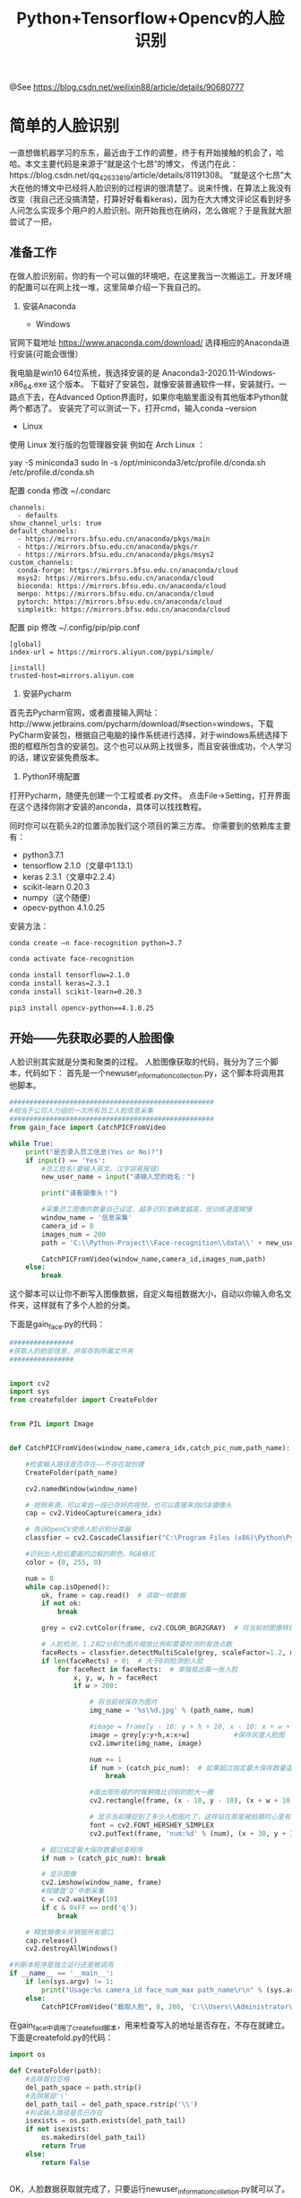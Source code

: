 #+TITLE: Python+Tensorflow+Opencv的人脸识别

@See https://blog.csdn.net/weilixin88/article/details/90680777

* 简单的人脸识别
一直想做机器学习的东东，最近由于工作的调整，终于有开始接触的机会了，哈哈。本文主要代码是来源于“就是这个七昂”的博文，
传送门在此：https://blog.csdn.net/qq_42633819/article/details/81191308。
”就是这个七昂”大大在他的博文中已经将人脸识别的过程讲的很清楚了。说来忏愧，在算法上我没有改变（我自己还没搞清楚，打算好好看看keras)，因为在大大博文评论区看到好多人问怎么实现多个用户的人脸识别。刚开始我也在纳闷，怎么做呢？于是我就大胆尝试了一把，

** 准备工作
在做人脸识别前，你的有一个可以做的环境吧，在这里我当一次搬运工。开发环境的配置可以在网上找一堆，这里简单介绍一下我自己的。

1. 安装Anaconda

 - Windows
官网下载地址 https://www.anaconda.com/download/
选择相应的Anaconda进行安装(可能会很慢）

我电脑是win10 64位系统，我选择安装的是 Anaconda3-2020.11-Windows-x86_64.exe 这个版本。
下载好了安装包，就像安装普通软件一样，安装就行。一路点下去，在Advanced Option界面时，如果你电脑里面没有其他版本Python就两个都选了。
安装完了可以测试一下，打开cmd，输入conda --version

 - Linux
使用 Linux 发行版的包管理器安装
例如在 Arch Linux ：

yay -S miniconda3
sudo ln -s /opt/miniconda3/etc/profile.d/conda.sh /etc/profile.d/conda.sh

配置 conda
修改 ~/.condarc
#+BEGIN_EXAMPLE
channels:
  - defaults
show_channel_urls: true
default_channels:
  - https://mirrors.bfsu.edu.cn/anaconda/pkgs/main
  - https://mirrors.bfsu.edu.cn/anaconda/pkgs/r
  - https://mirrors.bfsu.edu.cn/anaconda/pkgs/msys2
custom_channels:
  conda-forge: https://mirrors.bfsu.edu.cn/anaconda/cloud
  msys2: https://mirrors.bfsu.edu.cn/anaconda/cloud
  bioconda: https://mirrors.bfsu.edu.cn/anaconda/cloud
  menpo: https://mirrors.bfsu.edu.cn/anaconda/cloud
  pytorch: https://mirrors.bfsu.edu.cn/anaconda/cloud
  simpleitk: https://mirrors.bfsu.edu.cn/anaconda/cloud
#+END_EXAMPLE

配置 pip
修改 ~/.config/pip/pip.conf
#+BEGIN_EXAMPLE
[global]
index-url = https://mirrors.aliyun.com/pypi/simple/

[install]
trusted-host=mirrors.aliyun.com
#+END_EXAMPLE

2. 安装Pycharm
首先去Pycharm官网，或者直接输入网址：http://www.jetbrains.com/pycharm/download/#section=windows，下载PyCharm安装包，根据自己电脑的操作系统进行选择，对于windows系统选择下图的框框所包含的安装包。这个也可以从网上找很多，而且安装很成功，个人学习的话，建议安装免费版本。

3. Python环境配置
打开Pycharm，随便先创建一个工程或者.py文件。
点击File→Setting，打开界面在这个选择你刚才安装的anconda，具体可以找找教程。
[[file:./images/Pycharm-Project-Interpreter.png]]

同时你可以在箭头2的位置添加我们这个项目的第三方库。
你需要到的依赖库主要有：

 - python3.7.1
 - tensorflow 2.1.0（文章中1.13.1）
 - keras 2.3.1（文章中2.2.4）
 - scikit-learn 0.20.3
 - numpy（这个随便）
 - opecv-python 4.1.0.25

安装方法：
#+BEGIN_SRC sh
conda create –n face-recognition python=3.7

conda activate face-recognition

conda install tensorflow=2.1.0
conda install keras=2.3.1
conda install scikit-learn=0.20.3

pip3 install opencv-python==4.1.0.25
#+END_SRC

** 开始——先获取必要的人脸图像
人脸识别其实就是分类和聚类的过程。
人脸图像获取的代码，我分为了三个脚本，代码如下：
首先是一个newuser_information_collection.py，这个脚本将调用其他脚本。
#+BEGIN_SRC python
###################################################
#相当于公司人力组织一次所有员工人脸信息采集
###################################################
from gain_face import CatchPICFromVideo

while True:
    print("是否录入员工信息(Yes or No)?")
    if input() == 'Yes':
        #员工姓名(要输入英文，汉字容易报错)
        new_user_name = input("请输入您的姓名：")

        print("请看摄像头！")

        #采集员工图像的数量自己设定，越多识别准确度越高，但训练速度贼慢
        window_name = '信息采集'                                                                                  #图像窗口
        camera_id = 0                                                                                            #相机的ID号
        images_num = 200                                                                                         #采集图片数量
        path = 'C:\\Python-Project\\Face-recognition\\data\\' + new_user_name   #图像保存位置

        CatchPICFromVideo(window_name,camera_id,images_num,path)
    else:
        break

#+END_SRC

这个脚本可以让你不断写入图像数据，自定义每组数据大小，自动以你输入命名文件夹，这样就有了多个人脸的分类。

下面是gain_face.py的代码：
#+BEGIN_SRC python
################
#获取人的脸部信息，并保存到所属文件夹
################


import cv2
import sys
from createfolder import CreateFolder


from PIL import Image


def CatchPICFromVideo(window_name,camera_idx,catch_pic_num,path_name):

    #检查输入路径是否存在——不存在就创建
    CreateFolder(path_name)

    cv2.namedWindow(window_name)

    # 视频来源，可以来自一段已存好的视频，也可以直接来自USB摄像头
    cap = cv2.VideoCapture(camera_idx)

    # 告诉OpenCV使用人脸识别分类器
    classfier = cv2.CascadeClassifier("C:\Program Files (x86)\Python\Python37\Lib\site-packages\cv2\data\haarcascade_frontalface_alt2.xml")

    #识别出人脸后要画的边框的颜色，RGB格式
    color = (0, 255, 0)

    num = 0
    while cap.isOpened():
        ok, frame = cap.read()  # 读取一帧数据
        if not ok:
            break

        grey = cv2.cvtColor(frame, cv2.COLOR_BGR2GRAY)  # 将当前桢图像转换成灰度图像

        # 人脸检测，1.2和2分别为图片缩放比例和需要检测的有效点数
        faceRects = classfier.detectMultiScale(grey, scaleFactor=1.2, minNeighbors=2, minSize=(32, 32))
        if len(faceRects) > 0:  # 大于0则检测到人脸
            for faceRect in faceRects:  # 单独框出每一张人脸
                x, y, w, h = faceRect
                if w > 200:

                    # 将当前帧保存为图片
                    img_name = '%s\%d.jpg' % (path_name, num)

                    #image = frame[y - 10: y + h + 10, x - 10: x + w + 10]
                    image = grey[y:y+h,x:x+w]           #保存灰度人脸图
                    cv2.imwrite(img_name, image)

                    num += 1
                    if num > (catch_pic_num):  # 如果超过指定最大保存数量退出循环
                        break

                    #画出矩形框的时候稍微比识别的脸大一圈
                    cv2.rectangle(frame, (x - 10, y - 10), (x + w + 10, y + h + 10), color, 2)

                    # 显示当前捕捉到了多少人脸图片了，这样站在那里被拍摄时心里有个数，不用两眼一抹黑傻等着
                    font = cv2.FONT_HERSHEY_SIMPLEX
                    cv2.putText(frame, 'num:%d' % (num), (x + 30, y + 30), font, 1, (255, 0, 255), 4)

        # 超过指定最大保存数量结束程序
        if num > (catch_pic_num): break

        # 显示图像
        cv2.imshow(window_name, frame)
        #按键盘‘Q’中断采集
        c = cv2.waitKey(10)
        if c & 0xFF == ord('q'):
            break

    # 释放摄像头并销毁所有窗口
    cap.release()
    cv2.destroyAllWindows()

#判断本程序是独立运行还是被调用
if __name__ == '__main__':
    if len(sys.argv) != 1:
        print("Usage:%s camera_id face_num_max path_name\r\n" % (sys.argv[0]))
    else:
        CatchPICFromVideo("截取人脸", 0, 200, 'C:\\Users\\Administrator\\Documents\\Python Project\\Face recognition\\data\\huangsongmao')

#+END_SRC

在gain_face中调用了createfold脚本，用来检查写入的地址是否存在，不存在就建立。
下面是createfold.py的代码：
#+BEGIN_SRC python
import os

def CreateFolder(path):
    #去除首位空格
    del_path_space = path.strip()
    #去除尾部'\'
    del_path_tail = del_path_space.rstrip('\\')
    #判读输入路径是否已存在
    isexists = os.path.exists(del_path_tail)
    if not isexists:
        os.makedirs(del_path_tail)
        return True
    else:
        return False


#+END_SRC
OK，人脸数据获取就完成了，只要运行newuser_information_colletion.py就可以了。

如果没有电脑摄像头，也可以下载“人脸图像数据集”替换“摄像头保存的人脸图像”。

CASIA-WebFace.zip（4.4GB）下载地址：
https://doc-0g-98-docs.googleusercontent.com/docs/securesc/p6vq0jv3r789camnt4ml8btk5mj3m4k2/1v4961qppnvgqf8lq179ho4nl86fsnee/1616554875000/01512658535062358685/03582181080251392395/1Of_EVz-yHV7QVWQGihYfvtny9Ne8qXVz?e=download&authuser=0&nonce=qqo6lq3fe5mpk&user=03582181080251392395&hash=btcm9phqmqmfaerfmo3sasrqrvudibnt

** 训练——分类吧
想训练我们保存好的人脸图像，就得先把它们读取出来，然后写到一个数组array中，对吧。
load_dataset.py
#+BEGIN_SRC python
import sys
import numpy as np
import os
import cv2
################################################
#读取待训练的人脸图像，指定图像路径即可
################################################
IMAGE_SIZE = 64
#将输入的图像大小统一
def resize_image(image,height = IMAGE_SIZE,width = IMAGE_SIZE):
    top,bottom,left,right = 0,0,0,0
    #获取图像大小
    h,w,_ = image.shape
    #对于长宽不一的，取最大值
    longest_edge = max(h,w)
    #计算较短的边需要加多少像素
    if h < longest_edge:
        dh = longest_edge - h
        top = dh // 2
        bottom = dh - top
    elif w < longest_edge:
        dw = longest_edge - w
        left = dw // 2
        right = dw - left
    else:
        pass
    #定义填充颜色
    BLACK = [0,0,0]

    #给图像增加边界，使图片长、宽等长，cv2.BORDER_CONSTANT指定边界颜色由value指定
    constant_image = cv2.copyMakeBorder(image,top,bottom,left,right,cv2.BORDER_CONSTANT,value=BLACK)

    return cv2.resize(constant_image,(height,width))
#读取数据
images = []     #数据集
labels = []     #标注集
def read_path(path_name):
    for dir_item in os.listdir(path_name):
        full_path = path_name + '\\' + dir_item
        if os.path.isdir(full_path):
            read_path(full_path)
        else:
            #判断是人脸照片
            if dir_item.endswith('.jpg'):
                image = cv2.imread(full_path)
                image = resize_image(image)

                images.append(image)
                labels.append(path_name)

    return images,labels

#为每一类数据赋予唯一的标签值
def label_id(label,users,user_num):
    for i in range(user_num):
        if label.endswith(users[i]):
            return i

#从指定位置读数据
def load_dataset(path_name):
    users = os.listdir(path_name)
    user_num = len(users)

    images,labels = read_path(path_name)
    images_np = np.array(images)
    #每个图片夹都赋予一个固定唯一的标签
    labels_np = np.array([label_id(label,users,user_num) for label in labels])

    return images_np,labels_np

if __name__ == '__main__':
    if len(sys.argv) != 1:
        print("Usage:%s path_name\r\n" % (sys.argv[0]))
    else:
        images,labels = load_dataset('C:\\Users\\Administrator\\Documents\\Python Project\\Face recognition\\data')
        #print(labels)

#+END_SRC

数据和对应的标注都以array形式对出来了，是不是该分类训练了啊。

face_train.py
#+BEGIN_SRC python
########################
#人脸特征训练
########################

import random

import os
from sklearn.model_selection import train_test_split
from keras.preprocessing.image import ImageDataGenerator
from keras.models import Sequential
from keras.layers import Dense, Dropout, Activation, Flatten
from keras.layers import Convolution2D, MaxPooling2D
from keras.optimizers import SGD
from keras.utils import np_utils
from keras.models import load_model
from keras import backend as K

from load_dataset import load_dataset, resize_image

IMAGE_SIZE = 64

class Dataset:
    def __init__(self, path_name):
        # 训练集
        self.train_images = None
        self.train_labels = None

        # 验证集
        self.valid_images = None
        self.valid_labels = None

        # 测试集
        self.test_images = None
        self.test_labels = None

        # 数据集加载路径
        self.path_name = path_name
        # 图像种类
        self.user_num = len(os.listdir(path_name))
        #当前库采用的维度顺序
        self.input_shape = None

    # 加载数据集并按照交叉验证的原则划分数据集并进行相关预处理工作
    def load(self, img_rows=IMAGE_SIZE, img_cols=IMAGE_SIZE,
             img_channels=3):
        #数据种类
        nb_classes = self.user_num
        #加载数据集到内存
        images, labels = load_dataset(self.path_name)

        train_images, valid_images, train_labels, valid_labels = train_test_split(images, labels, test_size=0.3,
                                                                                  random_state=random.randint(0, 100))
        # _, test_images, _, test_labels = train_test_split(images, labels, test_size=0.5,
        #                                                   random_state=random.randint(0, 100))

        # 当前的维度顺序如果为'th'，则输入图片数据时的顺序为：channels,rows,cols，否则:rows,cols,channels
        # 这部分代码就是根据keras库要求的维度顺序重组训练数据集
        if K.image_dim_ordering() == 'th':
            train_images = train_images.reshape(train_images.shape[0], img_channels, img_rows, img_cols)
            valid_images = valid_images.reshape(valid_images.shape[0], img_channels, img_rows, img_cols)
            #test_images = test_images.reshape(test_images.shape[0], img_channels, img_rows, img_cols)
            self.input_shape = (img_channels, img_rows, img_cols)
        else:
            train_images = train_images.reshape(train_images.shape[0], img_rows, img_cols, img_channels)
            valid_images = valid_images.reshape(valid_images.shape[0], img_rows, img_cols, img_channels)
            #test_images = test_images.reshape(test_images.shape[0], img_rows, img_cols, img_channels)
            self.input_shape = (img_rows, img_cols, img_channels)

            # 输出训练集、验证集、测试集的数量
            print(train_images.shape[0], 'train samples')
            print(valid_images.shape[0], 'valid samples')
            #print(test_images.shape[0], 'test samples')

            # 我们的模型使用categorical_crossentropy作为损失函数，因此需要根据类别数量nb_classes将
            # 类别标签进行one-hot编码使其向量化，在这里我们的类别只有两种，经过转化后标签数据变为二维
            train_labels = np_utils.to_categorical(train_labels, nb_classes)
            valid_labels = np_utils.to_categorical(valid_labels, nb_classes)
            #test_labels = np_utils.to_categorical(test_labels, nb_classes)

            # 像素数据浮点化以便归一化
            train_images = train_images.astype('float32')
            valid_images = valid_images.astype('float32')
            #test_images = test_images.astype('float32')

            # 将其归一化,图像的各像素值归一化到0~1区间
            train_images /= 255
            valid_images /= 255
            #test_images /= 255

            self.train_images = train_images
            self.valid_images = valid_images
            #self.test_images = test_images
            self.train_labels = train_labels
            self.valid_labels = valid_labels
            #self.test_labels = test_labels


# CNN网络模型类
class Model:
    def __init__(self):
        self.model = None

        # 建立模型
    def build_model(self, dataset,nb_classes=4):

        # 构建一个空的网络模型，它是一个线性堆叠模型，各神经网络层会被顺序添加，专业名称为序贯模型或线性堆叠模型
        self.model = Sequential()

        #以下代码将顺序添加CNN网络需要的各层，一个add就是一个网络层
        self.model.add(Convolution2D(32, 3, 3, border_mode='same',
                                     input_shape=dataset.input_shape))  # 1 2维卷积层
        self.model.add(Activation('relu'))  # 2 激活函数层

        self.model.add(Convolution2D(32, 3, 3))  # 3 2维卷积层
        self.model.add(Activation('relu'))  # 4 激活函数层

        self.model.add(MaxPooling2D(pool_size=(2, 2)))  # 5 池化层
        self.model.add(Dropout(0.25))  # 6 Dropout层

        self.model.add(Convolution2D(64, 3, 3, border_mode='same'))  # 7  2维卷积层
        self.model.add(Activation('relu'))  # 8  激活函数层

        self.model.add(Convolution2D(64, 3, 3))  # 9  2维卷积层
        self.model.add(Activation('relu'))  # 10 激活函数层

        self.model.add(MaxPooling2D(pool_size=(2, 2)))  # 11 池化层
        self.model.add(Dropout(0.25))  # 12 Dropout层

        self.model.add(Flatten())  # 13 Flatten层
        self.model.add(Dense(512))  # 14 Dense层,又被称作全连接层
        self.model.add(Activation('relu'))  # 15 激活函数层
        self.model.add(Dropout(0.5))  # 16 Dropout层
        self.model.add(Dense(nb_classes))  # 17 Dense层
        self.model.add(Activation('softmax'))  # 18 分类层，输出最终结果

        #输出模型概况
        self.model.summary()

    # 训练模型
    def train(self, dataset, batch_size=20, nb_epoch=10, data_augmentation=True):
        sgd = SGD(lr=0.01, decay=1e-6,
                  momentum=0.9, nesterov=True)  # 采用SGD+momentum的优化器进行训练，首先生成一个优化器对象
        self.model.compile(loss='categorical_crossentropy',
                           optimizer=sgd,
                           metrics=['accuracy'])  # 完成实际的模型配置工作

        # 不使用数据提升，所谓的提升就是从我们提供的训练数据中利用旋转、翻转、加噪声等方法创造新的
        # 训练数据，有意识的提升训练数据规模，增加模型训练量
        if not data_augmentation:
            self.model.fit(dataset.train_images,
                           dataset.train_labels,
                           batch_size=batch_size,
                           nb_epoch=nb_epoch,
                           validation_data=(dataset.valid_images, dataset.valid_labels),
                           shuffle=True)
        # 使用实时数据提升
        else:
            # 定义数据生成器用于数据提升，其返回一个生成器对象datagen，datagen每被调用一
            # 次其生成一组数据（顺序生成），节省内存，其实就是python的数据生成器
            datagen = ImageDataGenerator(
                featurewise_center=False,  # 是否使输入数据去中心化（均值为0），
                samplewise_center=False,  # 是否使输入数据的每个样本均值为0
                featurewise_std_normalization=False,  # 是否数据标准化（输入数据除以数据集的标准差）
                samplewise_std_normalization=False,  # 是否将每个样本数据除以自身的标准差
                zca_whitening=False,  # 是否对输入数据施以ZCA白化
                rotation_range=20,  # 数据提升时图片随机转动的角度(范围为0～180)
                width_shift_range=0.2,  # 数据提升时图片水平偏移的幅度（单位为图片宽度的占比，0~1之间的浮点数）
                height_shift_range=0.2,  # 同上，只不过这里是垂直
                horizontal_flip=True,  # 是否进行随机水平翻转
                vertical_flip=False)  # 是否进行随机垂直翻转

            # 计算整个训练样本集的数量以用于特征值归一化、ZCA白化等处理
            datagen.fit(dataset.train_images)

            # 利用生成器开始训练模型
            self.model.fit_generator(datagen.flow(dataset.train_images, dataset.train_labels,
                                                  batch_size=batch_size),
                                     samples_per_epoch=dataset.train_images.shape[0],
                                     nb_epoch=nb_epoch,
                                     validation_data=(dataset.valid_images, dataset.valid_labels))

    MODEL_PATH = './aggregate.face.model.h5'

    def save_model(self, file_path=MODEL_PATH):
        self.model.save(file_path)

    def load_model(self, file_path=MODEL_PATH):
        self.model = load_model(file_path)

    def evaluate(self, dataset):
        score = self.model.evaluate(dataset.test_images, dataset.test_labels, verbose=1)
        print("%s: %.2f%%" % (self.model.metrics_names[1], score[1] * 100))

    # 识别人脸
    def face_predict(self, image):
        # 依然是根据后端系统确定维度顺序
        if K.image_dim_ordering() == 'th' and image.shape != (1, 3, IMAGE_SIZE, IMAGE_SIZE):
            image = resize_image(image)  # 尺寸必须与训练集一致都应该是IMAGE_SIZE x IMAGE_SIZE
            image = image.reshape((1, 3, IMAGE_SIZE, IMAGE_SIZE))  # 与模型训练不同，这次只是针对1张图片进行预测
        elif K.image_dim_ordering() == 'tf' and image.shape != (1, IMAGE_SIZE, IMAGE_SIZE, 3):
            image = resize_image(image)
            image = image.reshape((1, IMAGE_SIZE, IMAGE_SIZE, 3))

        # 浮点并归一化
        image = image.astype('float32')
        image /= 255

        #给出输入属于各个类别的概率
        result_probability = self.model.predict_proba(image)
        #print('result:', result_probability)

        #给出类别预测(改）
        if max(result_probability[0]) >= 0.9:
            result = self.model.predict_classes(image)
            print('result:', result)
            # 返回类别预测结果
            return result[0]
        else:
            return -1


if __name__ == '__main__':
    user_num = len(os.listdir('./data/'))

    dataset = Dataset('./data/')
    dataset.load()

    model = Model()
    model.build_model(dataset,nb_classes=user_num)

    # 先前添加的测试build_model()函数的代码
    model.build_model(dataset,nb_classes=user_num)
    # 测试训练函数的代码
    model.train(dataset)
    
    model.save_model(file_path='./model/aggregate.face.model.h5')  

#+END_SRC

注意：上面的代码，我没有进行训练结果的测试，想要测试的小伙伴们，把我屏蔽的代码解开就好了。

另外解释一下

#+BEGIN_SRC python
# 图像种类
self.user_num = len(os.listdir(path_name))
#+END_SRC
这是获取path_name下有多少个文件夹，因为我们统一在data文件夹下只放各个图像文件夹，所以在训练的时候，分多少种类别就由self.user_num说了算
#+BEGIN_SRC python
#数据种类
nb_classes = self.user_num
#+END_SRC
对了，这里好像有些小伙伴会和我一样错点儿错误，那就是
#+BEGIN_SRC python
#给出类别预测(改）
if max(result_probability[0]) >= 0.9:
    result = self.model.predict_classes(image)
    print('result:', result)
    # 返回类别预测结果
    return result[0]
else:
    return -1
#+END_SRC
这样子就能让返回结果比较让人可信了。
运行face_train.py脚本吧，等待…（反正我电脑很慢，这怎么能用到工程上呢？）我在这里就不上图了，以上所有代码都是我实际使用过的。
当在model文件夹下生成了.h5文件，OK训练完成！
下面应该就是激动人心的时刻了

** 识别大脸
上代码face_recognition.py
#+BEGIN_SRC python
import cv2
import sys
import os
from face_train import Model

if __name__ == '__main__':
    if len(sys.argv) != 1:
        print("Usage:%s camera_id\r\n" % (sys.argv[0]))
        sys.exit(0)

    #加载模型
    model = Model()
    model.load_model(file_path='./model/aggregate.face.model.h5')

    # 框住人脸的矩形边框颜色
    color = (0, 255, 0)

    # 捕获指定摄像头的实时视频流
    cap = cv2.VideoCapture(0)

    # 人脸识别分类器本地存储路径
    cascade_path = "C:\Program Files (x86)\Python\Python37\Lib\site-packages\cv2\data\haarcascade_frontalface_alt2.xml"

    # 循环检测识别人脸
    while True:
        ret, frame = cap.read()  # 读取一帧视频

        if ret is True:

            # 图像灰化，降低计算复杂度
            frame_gray = cv2.cvtColor(frame, cv2.COLOR_BGR2GRAY)
        else:
            continue
        # 使用人脸识别分类器，读入分类器
        cascade = cv2.CascadeClassifier(cascade_path)

        # 利用分类器识别出哪个区域为人脸
        faceRects = cascade.detectMultiScale(frame_gray, scaleFactor=1.2, minNeighbors=2, minSize=(32, 32))
        if len(faceRects) > 0:
            for faceRect in faceRects:
                x, y, w, h = faceRect

                # 截取脸部图像提交给模型识别这是谁
                image = frame[y: y + h, x: x + w]       #(改)
                faceID = model.face_predict(image)

                cv2.rectangle(frame, (x - 10, y - 10), (x + w + 10, y + h + 10), color, thickness=2)
                #face_id判断（改）
                for i in range(len(os.listdir('./data/'))):
                    if i == faceID:
                        # 文字提示是谁
                        cv2.putText(frame,os.listdir('./data/')[i],
                                    (x + 30, y + 30),  # 坐标
                                    cv2.FONT_HERSHEY_SIMPLEX,  # 字体
                                    1,  # 字号
                                    (255, 0, 255),  # 颜色
                                    2)  # 字的线宽

        cv2.imshow("login", frame)

        # 等待10毫秒看是否有按键输入
        k = cv2.waitKey(10)
        # 如果输入q则退出循环
        if k & 0xFF == ord('q'):
            break

    # 释放摄像头并销毁所有窗口
    cap.release()
    cv2.destroyAllWindows()

#+END_SRC
好了，运行该代码就能识别几位小伙伴的大脸了。代码中我修改了一点儿，主要是判断谁的脸的部分。

#+BEGIN_SRC python
#face_id判断
for i in range(len(os.listdir('./data/'))):
    if i == faceID:
        # 文字提示是谁
        cv2.putText(frame,os.listdir('./data/')[i],
                    (x + 30, y + 30),  # 坐标
                    cv2.FONT_HERSHEY_SIMPLEX,  # 字体
                    1,  # 字号
                    (255, 0, 255),  # 颜色
                    2)  # 字的线宽

#+END_SRC
因为我们在标注图像id的时候就是按照os.listdir(’./data/’)列表中显示的顺序，所以识别出的id和os.listdir(’./data/’)列表的索引号匹配，匹配到谁就在图像上标出谁os.listdir(’./data/’)[i]。

完
